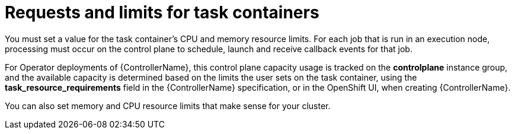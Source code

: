 [id="ref-set-requests-limits-for-containers"]

= Requests and limits for task containers

You must set a value for the task container's CPU and memory resource limits. 
For each job that is run in an execution node, processing must occur on the control plane to schedule, launch and receive callback events for that job.  

For Operator deployments of {ControllerName}, this control plane capacity usage is tracked on the *controlplane* instance group, and the available capacity is determined based on the limits the user sets on the task container, using the *task_resource_requirements* field in the {ControllerName} specification, or in the OpenShift UI, when creating {ControllerName}.

You can also set memory and CPU resource limits that make sense for your cluster.  
